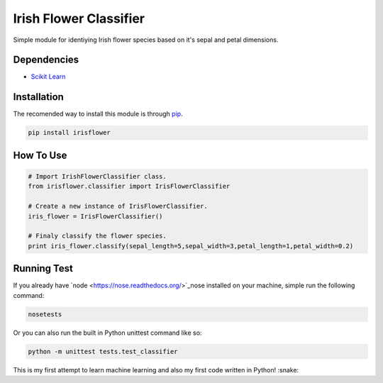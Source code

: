========================
Irish Flower Classifier
========================

Simple module for identiying Irish flower species based on it's sepal and petal dimensions.

Dependencies
------------------------

- `Scikit Learn <http://scikit-learn.org/>`_

Installation
------------------------

The recomended way to install this module is through `pip <https://pip.pypa.io/>`_.

.. code-block:: bash

    pip install irisflower

How To Use
------------------------

.. code-block:: python

    # Import IrishFlowerClassifier class.
    from irisflower.classifier import IrisFlowerClassifier

    # Create a new instance of IrisFlowerClassifier.
    iris_flower = IrisFlowerClassifier()

    # Finaly classify the flower species.
    print iris_flower.classify(sepal_length=5,sepal_width=3,petal_length=1,petal_width=0.2)

Running Test
------------------------

If you already have `node <https://nose.readthedocs.org/>`_nose installed on your machine, simple run the following command:

.. code-block:: bash

    nosetests

Or you can also run the built in Python unittest command like so:

.. code-block:: bash

    python -m unittest tests.test_classifier

This is my first attempt to learn machine learning and also
my first code written in Python! :snake:
